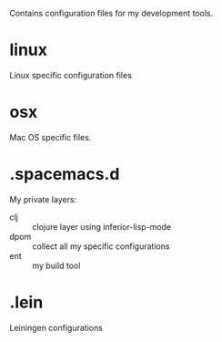 
Contains configuration files for my development tools.

* linux

Linux specific configuration files

* osx 

Mac OS specific files.

* .spacemacs.d

My private layers:
- clj :: clojure layer using inferior-lisp-mode 
- dpom :: collect all my specific configurations
- ent :: my build tool 

* .lein

Leiningen configurations
